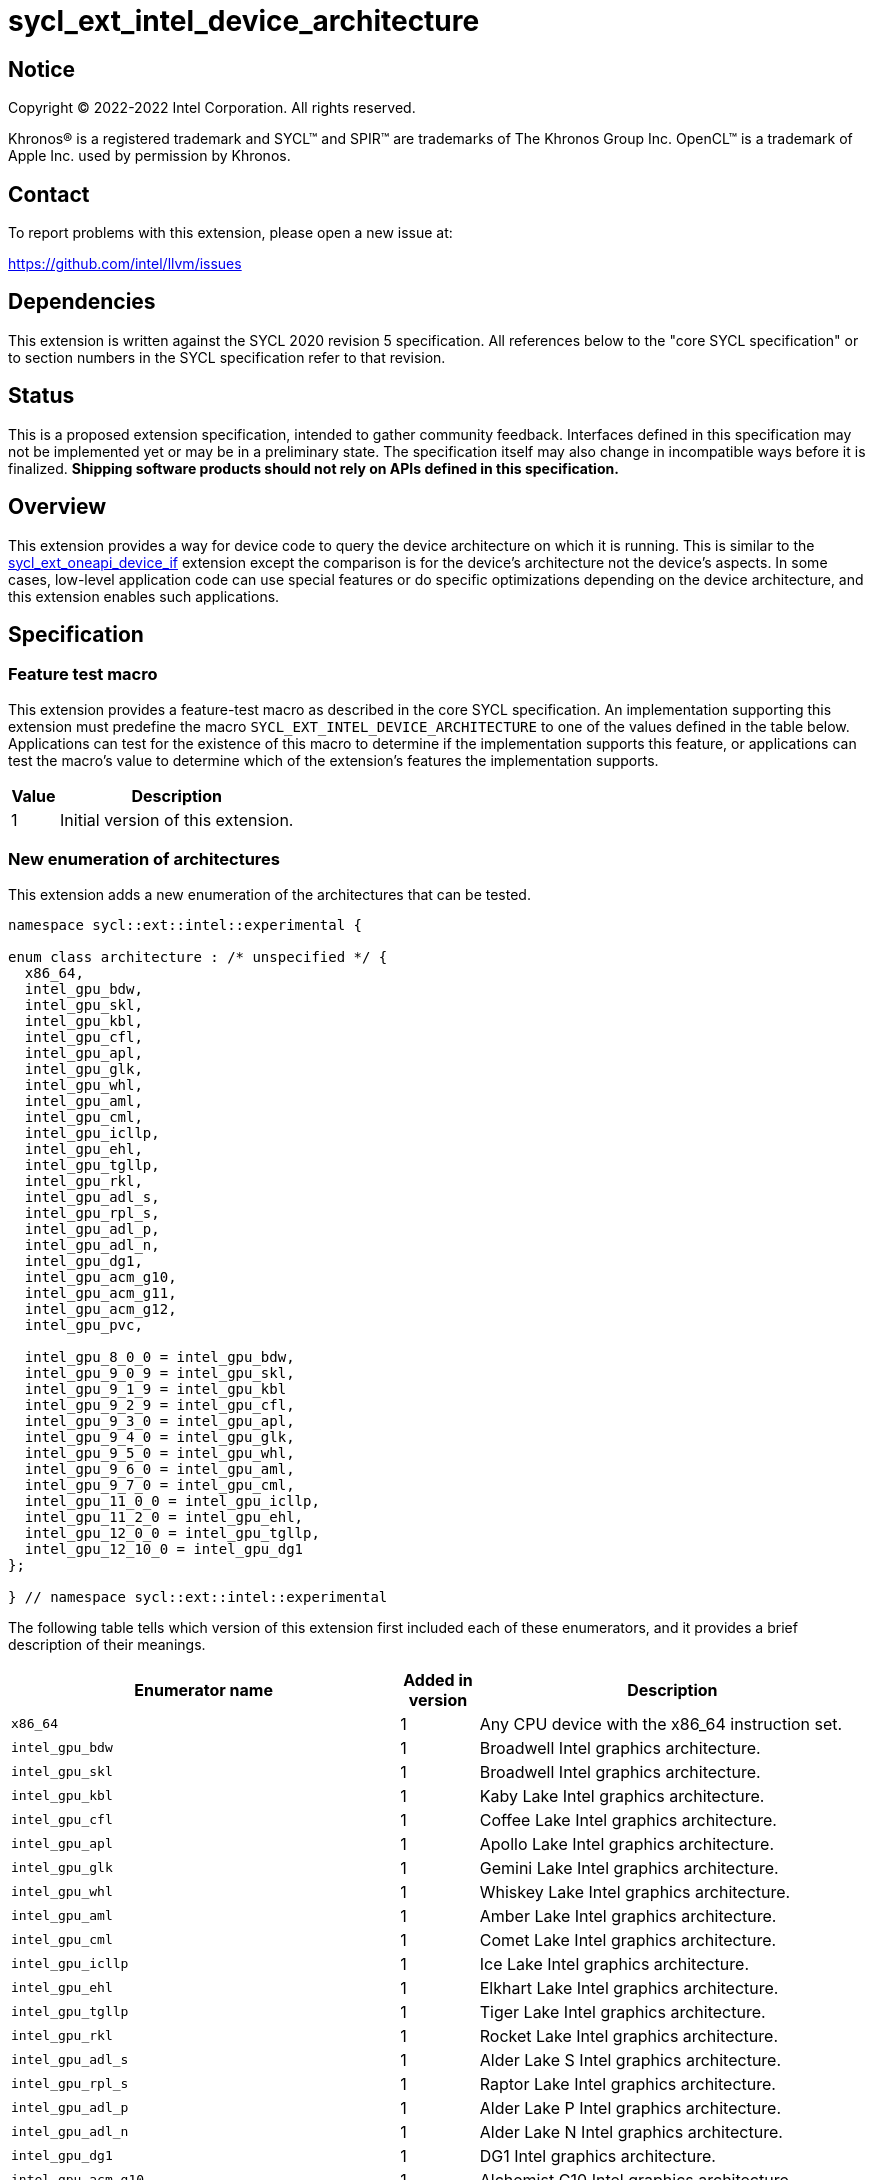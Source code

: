 = sycl_ext_intel_device_architecture

:source-highlighter: coderay
:coderay-linenums-mode: table

// This section needs to be after the document title.
:doctype: book
:toc2:
:toc: left
:encoding: utf-8
:lang: en
:dpcpp: pass:[DPC++]

// Set the default source code type in this document to C++,
// for syntax highlighting purposes.  This is needed because
// docbook uses c++ and html5 uses cpp.
:language: {basebackend@docbook:c++:cpp}


== Notice

[%hardbreaks]
Copyright (C) 2022-2022 Intel Corporation.  All rights reserved.

Khronos(R) is a registered trademark and SYCL(TM) and SPIR(TM) are trademarks
of The Khronos Group Inc.  OpenCL(TM) is a trademark of Apple Inc. used by
permission by Khronos.


== Contact

To report problems with this extension, please open a new issue at:

https://github.com/intel/llvm/issues


== Dependencies

This extension is written against the SYCL 2020 revision 5 specification.  All
references below to the "core SYCL specification" or to section numbers in the
SYCL specification refer to that revision.


== Status

This is a proposed extension specification, intended to gather community
feedback.  Interfaces defined in this specification may not be implemented yet
or may be in a preliminary state.  The specification itself may also change in
incompatible ways before it is finalized.  *Shipping software products should
not rely on APIs defined in this specification.*

[comment]
--
_Add the following paragraph when this specification becomes "experimental"._

There are important limitations with the DPC++ implementation of this
experimental extension.  In particular, this extension may only be used when
the application is compiled in AOT mode.  See the section below titled
"Limitations with the experimental version" for a full description of the
limitations.
--


== Overview

This extension provides a way for device code to query the device architecture
on which it is running.  This is similar to the
link:./sycl_ext_oneapi_device_if.asciidoc[sycl_ext_oneapi_device_if] extension
except the comparison is for the device's architecture not the device's
aspects.  In some cases, low-level application code can use special features or
do specific optimizations depending on the device architecture, and this
extension enables such applications.


== Specification

=== Feature test macro

This extension provides a feature-test macro as described in the core SYCL
specification.  An implementation supporting this extension must predefine the
macro `SYCL_EXT_INTEL_DEVICE_ARCHITECTURE` to one of the values defined in the
table below.  Applications can test for the existence of this macro to
determine if the implementation supports this feature, or applications can test
the macro's value to determine which of the extension's features the
implementation supports.

[%header,cols="1,5"]
|===
|Value
|Description

|1
|Initial version of this extension.
|===

=== New enumeration of architectures

This extension adds a new enumeration of the architectures that can be tested.

```
namespace sycl::ext::intel::experimental {

enum class architecture : /* unspecified */ {
  x86_64,
  intel_gpu_bdw,
  intel_gpu_skl,
  intel_gpu_kbl,
  intel_gpu_cfl,
  intel_gpu_apl,
  intel_gpu_glk,
  intel_gpu_whl,
  intel_gpu_aml,
  intel_gpu_cml,
  intel_gpu_icllp,
  intel_gpu_ehl,
  intel_gpu_tgllp,
  intel_gpu_rkl,
  intel_gpu_adl_s,
  intel_gpu_rpl_s,
  intel_gpu_adl_p,
  intel_gpu_adl_n,
  intel_gpu_dg1,
  intel_gpu_acm_g10,
  intel_gpu_acm_g11,
  intel_gpu_acm_g12,
  intel_gpu_pvc,

  intel_gpu_8_0_0 = intel_gpu_bdw,
  intel_gpu_9_0_9 = intel_gpu_skl,
  intel_gpu_9_1_9 = intel_gpu_kbl
  intel_gpu_9_2_9 = intel_gpu_cfl,
  intel_gpu_9_3_0 = intel_gpu_apl,
  intel_gpu_9_4_0 = intel_gpu_glk,
  intel_gpu_9_5_0 = intel_gpu_whl,
  intel_gpu_9_6_0 = intel_gpu_aml,
  intel_gpu_9_7_0 = intel_gpu_cml,
  intel_gpu_11_0_0 = intel_gpu_icllp,
  intel_gpu_11_2_0 = intel_gpu_ehl,
  intel_gpu_12_0_0 = intel_gpu_tgllp,
  intel_gpu_12_10_0 = intel_gpu_dg1
};

} // namespace sycl::ext::intel::experimental
```

The following table tells which version of this extension first included each
of these enumerators, and it provides a brief description of their meanings.

[%header,cols="5,1,5"]
|===
|Enumerator name
|Added in version
|Description

|`x86_64`
|1
|Any CPU device with the x86_64 instruction set.

|`intel_gpu_bdw`
|1
|Broadwell Intel graphics architecture.

|`intel_gpu_skl`
|1
|Broadwell Intel graphics architecture.

|`intel_gpu_kbl`
|1
|Kaby Lake Intel graphics architecture.

|`intel_gpu_cfl`
|1
|Coffee Lake Intel graphics architecture.

|`intel_gpu_apl`
|1
|Apollo Lake Intel graphics architecture.

|`intel_gpu_glk`
|1
|Gemini Lake Intel graphics architecture.

|`intel_gpu_whl`
|1
|Whiskey Lake Intel graphics architecture.

|`intel_gpu_aml`
|1
|Amber Lake Intel graphics architecture.

|`intel_gpu_cml`
|1
|Comet Lake Intel graphics architecture.

|`intel_gpu_icllp`
|1
|Ice Lake Intel graphics architecture.

|`intel_gpu_ehl`
|1
|Elkhart Lake Intel graphics architecture.

|`intel_gpu_tgllp`
|1
|Tiger Lake Intel graphics architecture.

|`intel_gpu_rkl`
|1
|Rocket Lake Intel graphics architecture.

|`intel_gpu_adl_s`
|1
|Alder Lake S Intel graphics architecture.

|`intel_gpu_rpl_s`
|1
|Raptor Lake Intel graphics architecture.

|`intel_gpu_adl_p`
|1
|Alder Lake P Intel graphics architecture.

|`intel_gpu_adl_n`
|1
|Alder Lake N Intel graphics architecture.

|`intel_gpu_dg1`
|1
|DG1 Intel graphics architecture.

|`intel_gpu_acm_g10`
|1
|Alchemist G10 Intel graphics architecture.

|`intel_gpu_acm_g11`
|1
|Alchemist G11 Intel graphics architecture.

|`intel_gpu_acm_g12`
|1
|Alchemist G12 Intel graphics architecture.

|`intel_gpu_pvc`
|1
|Ponte Vecchio Intel graphics architecture.

|`intel_gpu_8_0_0`
|1
|Alias for `intel_gpu_bdw`.

|`intel_gpu_9_0_9`
|1
|Alias for `intel_gpu_skl`.

|`intel_gpu_9_1_9`
|1
|Alias for `intel_gpu_kbl`.

|`intel_gpu_9_2_9`
|1
|Alias for `intel_gpu_cfl`.

|`intel_gpu_9_3_0`
|1
|Alias for `intel_gpu_apl`.

|`intel_gpu_9_4_0`
|1
|Alias for `intel_gpu_glk`.

|`intel_gpu_9_5_0`
|1
|Alias for `intel_gpu_whl`.

|`intel_gpu_9_6_0`
|1
|Alias for `intel_gpu_aml`.

|`intel_gpu_9_7_0`
|1
|Alias for `intel_gpu_cml`.

|`intel_gpu_11_0_0`
|1
|Alias for `intel_gpu_icllp`.

|`intel_gpu_11_2_0`
|1
|Alias for `intel_gpu_ehl`.

|`intel_gpu_12_0_0`
|1
|Alias for `intel_gpu_tgllp`.

|`intel_gpu_12_10_0`
|1
|Alias for `intel_gpu_dg1`.
|===

[NOTE]
====
An "alias" enumerator is generally added for new devices only after hardware
has finalized and the exact version is known.
====


=== New `if_device_architecture_is` free function

This extension adds one new free function which may be called from device
code.  This function is not available in host code.

```
namespace sycl::ext::intel::experimental {

template<architecture ...Archs, typename ...Args, typename T>
/* unspecified */ if_device_architecture_is(T fn, Args ...args);

} // namespace sycl::ext::intel::experimental
```

This function operates exactly like `if_device_has` from the
link:./sycl_ext_oneapi_device_if.asciidoc[sycl_ext_oneapi_device_if] extension
except that the condition gating execution of the callable function `fn` is
determined by the `Archs` parameter pack.  This condition is `true` if the
device which executes `if_device_architecture_is` matches **any** of the
architectures listed in this pack.

The value returned by `if_device_architecture_is` is an object _F_ of an
unspecified type, which provides the following member functions:

```
class /* unspecified */ {
 public:
  template<architecture ...Archs, typename ...Args, typename T>
  /* unspecified */ else_if_device_architecture_is(T fn, Args ...args);

  template<typename T, typename ...Args>
  void else_device(T fn, Args ...args);
};
```

The `else_device` function behaves exactly like the `else_device` function
from the link:./sycl_ext_oneapi_device_if.asciidoc[sycl_ext_oneapi_device_if]
extension.  The `else_if_device_architecture_is` function behaves exactly like
`else_if_device_has` from that extension except that the condition gating
execution of the callable object `fn` is determined by the `Archs` parameter
pack.  This condition is `true` only if the object _F_ comes from a previous
call to `if_device_architecture_is` or `else_if_device_architecture_is` whose
condition is `false` *and* if the device calling
`else_if_device_architecture_is` has one of the architectures in the `Archs`
parameter pack.


== Future direction

This experimental extension is still evolving.  We expect that future versions
will include the following:

* An extended member function like:
+
--
```
namespace sycl {

class device {
  bool ext_intel_architecture_is(
    ext::intel::experimental::architecture arch);
};

// namespace sycl
```

This provides a way to query a device's architecture from host code.
--

* An extended device information descriptor named
  `sycl::ext::intel::experimental::info::device::architecture`, which returns
  the architecture of the device.  This allows host code such as:
+
--
```
using namespace sycl::ext::intel::experimental;

architecture arch = dev.get_info<info::device::architecture>();
switch (arch) {
case architecture::x86_64:
  /* ... */
  break;
case architecture::intel_gpu_bdw:
  /* ... */
  break;
/* etc. */
}
```
--

* A compile-time constant property that can be used to decorate kernels and
  non-kernel device functions:
+
--
```
namespace sycl::ext::intel::experimental {

struct device_architecture_is_key {
  template <architecture... Archs>
  using value_t = property_value<device_architecture_is_key,
    std::integral_constant<architecture, Archs>...>;
};

template <architecture... Archs>
struct property_value<device_architecture_is_key,
  std::integral_constant<architecture, Archs>...>
{
  static constexpr std::array<architecture, sizeof...(Archs)> value;
};

template <architecture... Archs>
inline constexpr device_architecture_is_key::value_t<Archs...>
  device_architecture_is;

} // namespace sycl::ext::intel::experimental
```

This property indicates that a kernel or non-kernel device function uses
features that are available on devices with the given architecture list but
may not be available on devices with other architectures.
--
